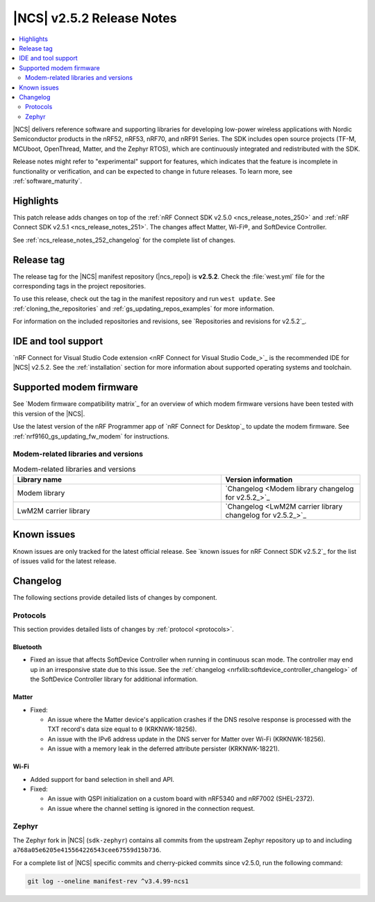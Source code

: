 .. _ncs_release_notes_252:

|NCS| v2.5.2 Release Notes
##########################

.. contents::
   :local:
   :depth: 2

|NCS| delivers reference software and supporting libraries for developing low-power wireless applications with Nordic Semiconductor products in the nRF52, nRF53, nRF70, and nRF91 Series.
The SDK includes open source projects (TF-M, MCUboot, OpenThread, Matter, and the Zephyr RTOS), which are continuously integrated and redistributed with the SDK.

Release notes might refer to "experimental" support for features, which indicates that the feature is incomplete in functionality or verification, and can be expected to change in future releases.
To learn more, see :ref:`software_maturity`.

Highlights
**********

This patch release adds changes on top of the :ref:`nRF Connect SDK v2.5.0 <ncs_release_notes_250>` and :ref:`nRF Connect SDK v2.5.1 <ncs_release_notes_251>`.
The changes affect Matter, Wi-Fi®, and SoftDevice Controller.

See :ref:`ncs_release_notes_252_changelog` for the complete list of changes.

Release tag
***********

The release tag for the |NCS| manifest repository (|ncs_repo|) is **v2.5.2**.
Check the :file:`west.yml` file for the corresponding tags in the project repositories.

To use this release, check out the tag in the manifest repository and run ``west update``.
See :ref:`cloning_the_repositories` and :ref:`gs_updating_repos_examples` for more information.

For information on the included repositories and revisions, see `Repositories and revisions for v2.5.2`_.

IDE and tool support
********************

`nRF Connect for Visual Studio Code extension <nRF Connect for Visual Studio Code_>`_ is the recommended IDE for |NCS| v2.5.2.
See the :ref:`installation` section for more information about supported operating systems and toolchain.

Supported modem firmware
************************

See `Modem firmware compatibility matrix`_ for an overview of which modem firmware versions have been tested with this version of the |NCS|.

Use the latest version of the nRF Programmer app of `nRF Connect for Desktop`_ to update the modem firmware.
See :ref:`nrf9160_gs_updating_fw_modem` for instructions.

Modem-related libraries and versions
====================================

.. list-table:: Modem-related libraries and versions
   :widths: 15 10
   :header-rows: 1

   * - Library name
     - Version information
   * - Modem library
     - `Changelog <Modem library changelog for v2.5.2_>`_
   * - LwM2M carrier library
     - `Changelog <LwM2M carrier library changelog for v2.5.2_>`_

Known issues
************

Known issues are only tracked for the latest official release.
See `known issues for nRF Connect SDK v2.5.2`_ for the list of issues valid for the latest release.

.. _ncs_release_notes_252_changelog:

Changelog
*********

The following sections provide detailed lists of changes by component.

Protocols
=========

This section provides detailed lists of changes by :ref:`protocol <protocols>`.

Bluetooth
---------

* Fixed an issue that affects SoftDevice Controller when running in continuous scan mode.
  The controller may end up in an irresponsive state due to this issue.
  See the :ref:`changelog <nrfxlib:softdevice_controller_changelog>` of the SoftDevice Controller library for additional information.

Matter
------

* Fixed:

  * An issue where the Matter device's application crashes if the DNS resolve response is processed with the TXT record's data size equal to ``0`` (KRKNWK-18256).
  * An issue with the IPv6 address update in the DNS server for Matter over Wi-Fi (KRKNWK-18256).
  * An issue with a memory leak in the deferred attribute persister (KRKNWK-18221).

Wi-Fi
-----

* Added support for band selection in shell and API.

* Fixed:

  * An issue with QSPI initialization on a custom board with nRF5340 and nRF7002 (SHEL-2372).
  * An issue where the channel setting is ignored in the connection request.

Zephyr
======

The Zephyr fork in |NCS| (``sdk-zephyr``) contains all commits from the upstream Zephyr repository up to and including ``a768a05e6205e415564226543cee67559d15b736``.

For a complete list of |NCS| specific commits and cherry-picked commits since v2.5.0, run the following command:

.. code-block:: none

   git log --oneline manifest-rev ^v3.4.99-ncs1
